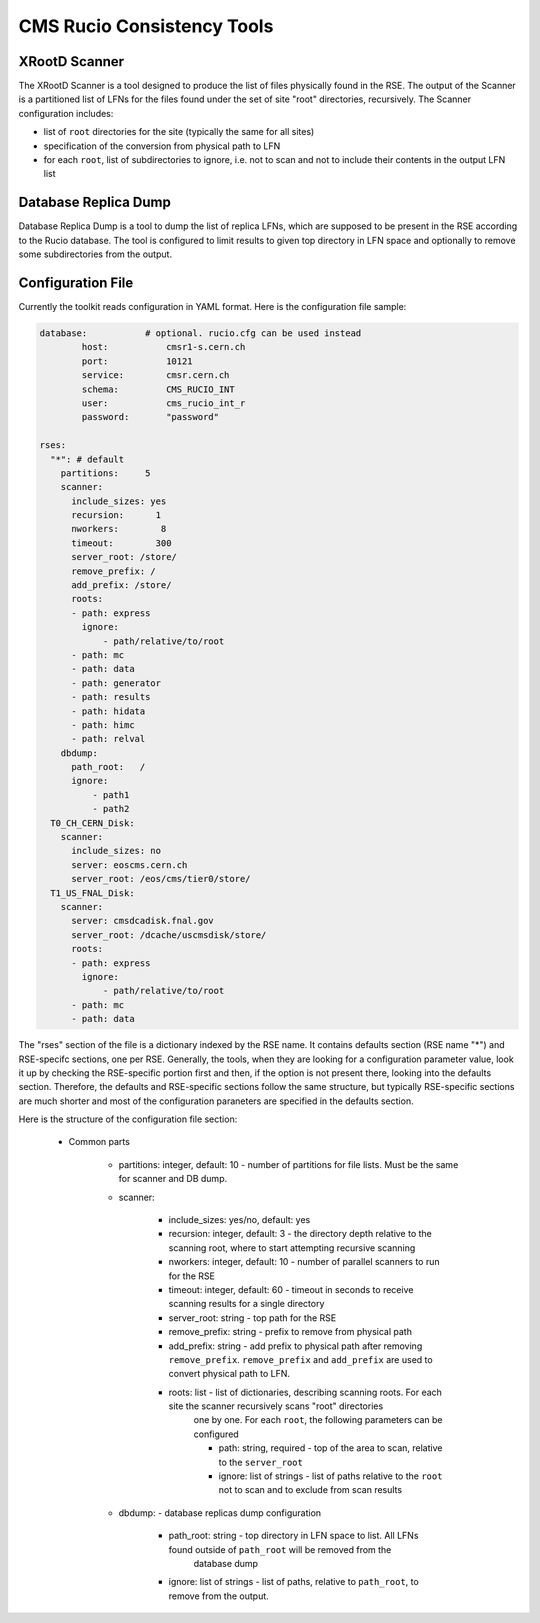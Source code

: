 CMS Rucio Consistency Tools
===========================

XRootD Scanner
--------------
The XRootD Scanner is a tool designed to produce the list of files physically found in the RSE. 
The output of the Scanner is a partitioned list of LFNs for the files found under the set of site "root" directories, recursively.
The Scanner configuration includes:
    
* list of ``root`` directories for the site (typically the same for all sites)
* specification of the conversion from physical path to LFN
* for each ``root``, list of subdirectories to ignore, i.e. not to scan and not to include their contents in the output LFN list

Database Replica Dump
---------------------
Database Replica Dump is a tool to dump the list of replica LFNs, which are supposed to be present in the RSE according to the
Rucio database. The tool is configured to limit results to given top directory in LFN space and optionally to remove
some subdirectories from the output.

Configuration File
------------------

Currently the toolkit reads configuration in YAML format. Here is the configuration file sample:

.. code-block::

    database:		# optional. rucio.cfg can be used instead 
            host:           cmsr1-s.cern.ch
            port:           10121
            service:        cmsr.cern.ch
            schema:         CMS_RUCIO_INT
            user:           cms_rucio_int_r
            password:       "password"

    rses:
      "*": # default
        partitions:     5
        scanner:
          include_sizes: yes
          recursion:      1
          nworkers:        8
          timeout:        300
          server_root: /store/
          remove_prefix: /
          add_prefix: /store/
          roots:
          - path: express
            ignore:
                - path/relative/to/root
          - path: mc
          - path: data
          - path: generator
          - path: results
          - path: hidata
          - path: himc
          - path: relval
        dbdump:
          path_root:   /
          ignore:
              - path1
              - path2
      T0_CH_CERN_Disk:
        scanner:
          include_sizes: no
          server: eoscms.cern.ch
          server_root: /eos/cms/tier0/store/
      T1_US_FNAL_Disk:
        scanner:
          server: cmsdcadisk.fnal.gov
          server_root: /dcache/uscmsdisk/store/
          roots:
          - path: express
            ignore:
                - path/relative/to/root
          - path: mc
          - path: data

The "rses" section of the file is a dictionary indexed by the RSE name. It contains defaults section (RSE name "*") and 
RSE-specifc sections, one per RSE. Generally, the tools, when they are looking for a configuration parameter value, look it up
by checking the RSE-specific portion first and then, if the option is not present there, looking into the defaults section.
Therefore, the defaults and RSE-specific sections follow the same structure, but typically RSE-specific sections are much shorter
and most of the configuration paraneters are specified in the defaults section.

Here is the structure of the configuration file section:

    * Common parts

        * partitions:  integer, default: 10 - number of partitions for file lists. Must be the same for scanner and DB dump.
        * scanner:
            
            * include_sizes: yes/no, default: yes
            * recursion: integer, default: 3 - the directory depth relative to the scanning root, where to start attempting recursive scanning
            * nworkers: integer, default: 10 - number of parallel scanners to run for the RSE
            * timeout: integer, default: 60 - timeout in seconds to receive scanning results for a single directory
            * server_root: string - top path for the RSE
            * remove_prefix: string - prefix to remove from physical path
            * add_prefix: string - add prefix to physical path after removing ``remove_prefix``. ``remove_prefix`` and ``add_prefix`` are
              used to convert physical path to LFN.
            * roots: list - list of dictionaries, describing scanning roots. For each site the scanner recursively scans "root" directories
                one by one. For each ``root``, the following parameters can be configured
                
                * path: string, required - top of the area to scan, relative to the ``server_root``
                * ignore: list of strings - list of paths relative to the ``root`` not to scan and to exclude from scan results
                
        * dbdump:   - database replicas dump configuration
            
            * path_root: string - top directory in LFN space to list. All LFNs found outside of ``path_root`` will be removed from the
                database dump
            * ignore: list of strings - list of paths, relative to ``path_root``, to remove from the output.

